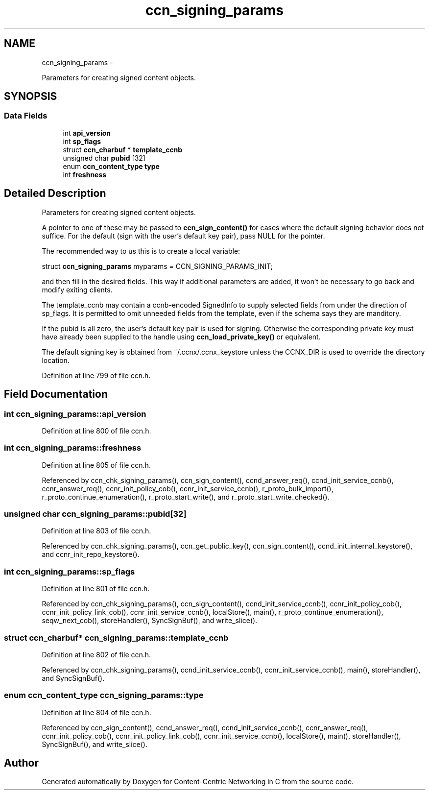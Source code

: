 .TH "ccn_signing_params" 3 "22 Apr 2012" "Version 0.6.0" "Content-Centric Networking in C" \" -*- nroff -*-
.ad l
.nh
.SH NAME
ccn_signing_params \- 
.PP
Parameters for creating signed content objects.  

.SH SYNOPSIS
.br
.PP
.SS "Data Fields"

.in +1c
.ti -1c
.RI "int \fBapi_version\fP"
.br
.ti -1c
.RI "int \fBsp_flags\fP"
.br
.ti -1c
.RI "struct \fBccn_charbuf\fP * \fBtemplate_ccnb\fP"
.br
.ti -1c
.RI "unsigned char \fBpubid\fP [32]"
.br
.ti -1c
.RI "enum \fBccn_content_type\fP \fBtype\fP"
.br
.ti -1c
.RI "int \fBfreshness\fP"
.br
.in -1c
.SH "Detailed Description"
.PP 
Parameters for creating signed content objects. 

A pointer to one of these may be passed to \fBccn_sign_content()\fP for cases where the default signing behavior does not suffice. For the default (sign with the user's default key pair), pass NULL for the pointer.
.PP
The recommended way to us this is to create a local variable:
.PP
struct \fBccn_signing_params\fP myparams = CCN_SIGNING_PARAMS_INIT;
.PP
and then fill in the desired fields. This way if additional parameters are added, it won't be necessary to go back and modify exiting clients.
.PP
The template_ccnb may contain a ccnb-encoded SignedInfo to supply selected fields from under the direction of sp_flags. It is permitted to omit unneeded fields from the template, even if the schema says they are manditory.
.PP
If the pubid is all zero, the user's default key pair is used for signing. Otherwise the corresponding private key must have already been supplied to the handle using \fBccn_load_private_key()\fP or equivalent.
.PP
The default signing key is obtained from ~/.ccnx/.ccnx_keystore unless the CCNX_DIR is used to override the directory location. 
.PP
Definition at line 799 of file ccn.h.
.SH "Field Documentation"
.PP 
.SS "int \fBccn_signing_params::api_version\fP"
.PP
Definition at line 800 of file ccn.h.
.SS "int \fBccn_signing_params::freshness\fP"
.PP
Definition at line 805 of file ccn.h.
.PP
Referenced by ccn_chk_signing_params(), ccn_sign_content(), ccnd_answer_req(), ccnd_init_service_ccnb(), ccnr_answer_req(), ccnr_init_policy_cob(), ccnr_init_service_ccnb(), r_proto_bulk_import(), r_proto_continue_enumeration(), r_proto_start_write(), and r_proto_start_write_checked().
.SS "unsigned char \fBccn_signing_params::pubid\fP[32]"
.PP
Definition at line 803 of file ccn.h.
.PP
Referenced by ccn_chk_signing_params(), ccn_get_public_key(), ccn_sign_content(), ccnd_init_internal_keystore(), and ccnr_init_repo_keystore().
.SS "int \fBccn_signing_params::sp_flags\fP"
.PP
Definition at line 801 of file ccn.h.
.PP
Referenced by ccn_chk_signing_params(), ccn_sign_content(), ccnd_init_service_ccnb(), ccnr_init_policy_cob(), ccnr_init_policy_link_cob(), ccnr_init_service_ccnb(), localStore(), main(), r_proto_continue_enumeration(), seqw_next_cob(), storeHandler(), SyncSignBuf(), and write_slice().
.SS "struct \fBccn_charbuf\fP* \fBccn_signing_params::template_ccnb\fP"
.PP
Definition at line 802 of file ccn.h.
.PP
Referenced by ccn_chk_signing_params(), ccnd_init_service_ccnb(), ccnr_init_service_ccnb(), main(), storeHandler(), and SyncSignBuf().
.SS "enum \fBccn_content_type\fP \fBccn_signing_params::type\fP"
.PP
Definition at line 804 of file ccn.h.
.PP
Referenced by ccn_sign_content(), ccnd_answer_req(), ccnd_init_service_ccnb(), ccnr_answer_req(), ccnr_init_policy_cob(), ccnr_init_policy_link_cob(), ccnr_init_service_ccnb(), localStore(), main(), storeHandler(), SyncSignBuf(), and write_slice().

.SH "Author"
.PP 
Generated automatically by Doxygen for Content-Centric Networking in C from the source code.

